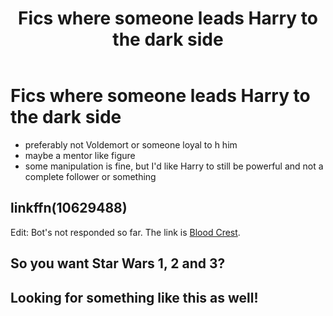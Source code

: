 #+TITLE: Fics where someone leads Harry to the dark side

* Fics where someone leads Harry to the dark side
:PROPERTIES:
:Author: fenrisragnarok
:Score: 15
:DateUnix: 1579300878.0
:DateShort: 2020-Jan-18
:FlairText: Request
:END:
- preferably not Voldemort or someone loyal to h him
- maybe a mentor like figure
- some manipulation is fine, but I'd like Harry to still be powerful and not a complete follower or something


** linkffn(10629488)

Edit: Bot's not responded so far. The link is [[https://m.fanfiction.net/s/10629488/1/Blood-Crest][Blood Crest]].
:PROPERTIES:
:Score: 2
:DateUnix: 1579332601.0
:DateShort: 2020-Jan-18
:END:


** So you want Star Wars 1, 2 and 3?
:PROPERTIES:
:Author: A_Pringles_Can95
:Score: 4
:DateUnix: 1579337947.0
:DateShort: 2020-Jan-18
:END:


** Looking for something like this as well!
:PROPERTIES:
:Author: DarkLordRowan
:Score: 2
:DateUnix: 1579331867.0
:DateShort: 2020-Jan-18
:END:
